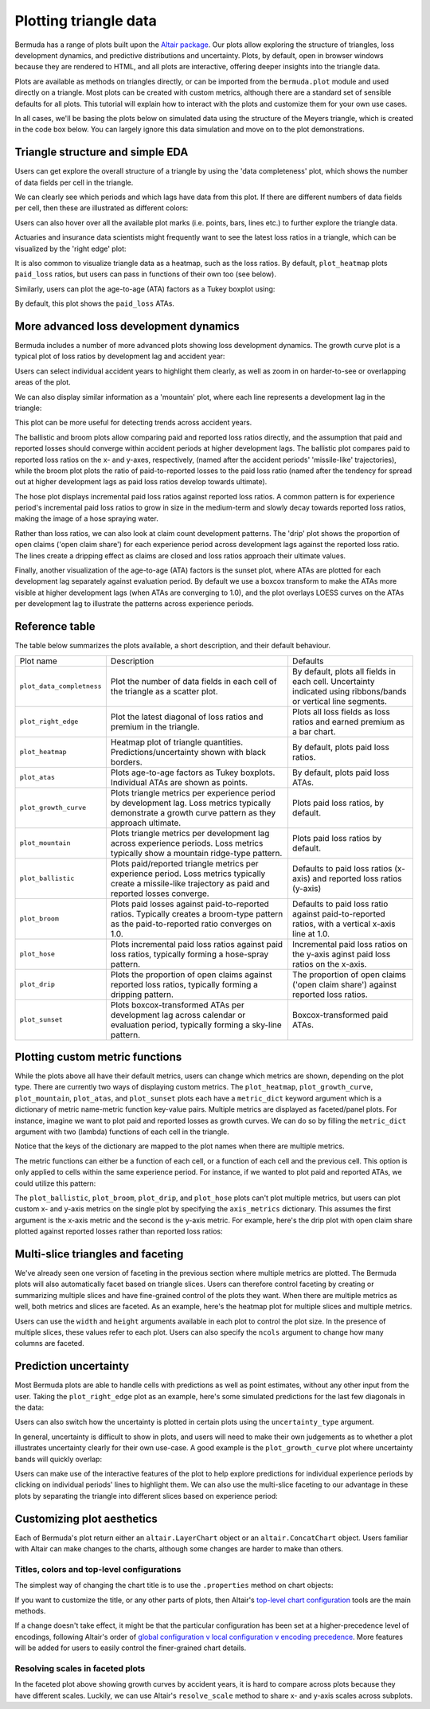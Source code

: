 Plotting triangle data
===========================

Bermuda has a range of plots built upon the
`Altair package <https://altair-viz.github.io/index.html>`_.
Our plots allow exploring the structure of triangles,
loss development dynamics, and predictive distributions
and uncertainty. Plots, by default, open in browser windows
because they are rendered to HTML, and all plots
are interactive, offering deeper insights into the triangle
data.

Plots are available as methods on triangles directly, 
or can be imported from the ``bermuda.plot`` module
and used directly on a triangle.
Most plots can be created with custom metrics, although
there are a standard set of sensible defaults for
all plots. This tutorial will explain how to interact
with the plots and customize them for your own
use cases.

In all cases, we'll be basing the plots below
on simulated data using the structure of the
Meyers triangle, which is created in the code box below.
You can largely ignore this data simulation and move
on to the plot demonstrations.

.. altair-plot::

   import numpy as np
   from bermuda import meyers_tri

   rng = np.random.default_rng(1234)

   # Subset to a more typical 'training' data set
   raw = meyers_tri.clip(max_eval=max(meyers_tri.periods)[1])

   # Create a triangle of fake data
   def logistic(x, alpha: float = 1.0, beta: float = 0.0):
       """Assume a logistic curve for loss development patterns"""
       return 1 / (1 + np.exp(-alpha * (x - beta)))

   paid_percent = logistic(np.array(raw.dev_lags()), alpha=0.1, beta=48)
   reported_percent = logistic(np.array(raw.dev_lags()), alpha=0.05, beta=36)
   paid_share = {lag_months: share for lag_months, share in zip(raw.dev_lags(), paid_percent)}
   reported_share = {lag_months: share for lag_months, share in zip(raw.dev_lags(), reported_percent)}
   open_share = {lag_months: share for lag_months, share in zip(raw.dev_lags(), reported_percent[::-1])}

   ultimates = {cell.period: rng.normal(1e6, 1e5) for cell in raw}
   loss_volatility = {lag_months: 0.1 * share for lag_months, share in zip(raw.dev_lags(), paid_percent[::-1])} 
   total_claims = 10_000

   triangle = raw.derive_fields(
       paid_loss = (
           lambda cell: rng.lognormal(np.log(ultimates[cell.period] * paid_share[cell.dev_lag()]), loss_volatility[cell.dev_lag()])
       ),
       earned_premium = 1.2e6,
       open_claims = lambda cell: rng.poisson(total_claims * open_share[cell.dev_lag()]),
       reported_claims = total_claims,
    ).derive_fields(
       reported_loss = (
           lambda cell: max(
               cell["paid_loss"], 
               rng.lognormal(np.log(ultimates[cell.period] * reported_share[cell.dev_lag()]), loss_volatility[cell.dev_lag()])
            )
        ),
    )

Triangle structure and simple EDA
------------------------------------------
Users can get explore the overall structure of a triangle
by using the 'data completeness' plot, which shows the number
of data fields per cell in the triangle.

.. altair-plot::
    triangle.plot_data_completeness()

We can clearly see which periods and which lags have data
from this plot. If there are different numbers of data fields
per cell, then these are illustrated as different colors:

.. altair-plot::
    (triangle[:10].select(["paid_loss"]) + triangle[10:]).plot_data_completeness()

Users can also hover over all the available plot marks (i.e. points, bars, lines etc.) 
to further explore the triangle data.

Actuaries and insurance data scientists might frequently want to see the latest
loss ratios in a triangle, which can be visualized by the 'right edge' plot:

.. altair-plot::
    triangle.plot_right_edge()

It is also common to visualize triangle data as a heatmap, such as the loss
ratios. By default, ``plot_heatmap`` plots ``paid_loss`` ratios, but users can
pass in functions of their own too (see below).

.. altair-plot::
    triangle.plot_heatmap()

Similarly, users can plot the age-to-age (ATA) factors as a Tukey boxplot
using:

.. altair-plot::
    triangle.plot_atas()

By default, this plot shows the ``paid_loss`` ATAs.

More advanced loss development dynamics
------------------------------------------

Bermuda includes a number of more advanced plots showing
loss development dynamics. The growth curve plot is a typical
plot of loss ratios by development lag and accident year:

.. altair-plot::
    triangle.plot_growth_curve()

Users can select individual accident years to highlight
them clearly, as well as zoom in on harder-to-see or
overlapping areas of the plot.

We can also display similar information as a 'mountain' plot,
where each line represents a development lag in the triangle:

.. altair-plot::
    triangle.plot_mountain()

This plot can be more useful for detecting trends across
accident years.

The ballistic and broom plots allow comparing paid and reported
loss ratios directly, and the assumption that paid and reported
losses should converge within accident periods at higher development
lags. The ballistic plot 
compares paid to reported loss ratios
on the x- and y-axes, respectively, (named after the accident periods' 'missile-like' trajectories),
while the broom plot
plots the ratio of paid-to-reported losses to the paid
loss ratio (named after the tendency for spread out at higher
development lags as paid loss ratios develop towards ultimate).

.. altair-plot::
    triangle.plot_ballistic()

.. altair-plot::
    triangle.plot_broom()

The hose plot displays incremental paid loss ratios
against reported loss ratios. A common pattern is for
experience period's incremental
paid loss ratios to grow in size in the medium-term
and slowly decay towards reported loss ratios, making
the image of a hose spraying water.

.. altair-plot::
    triangle.plot_hose()

Rather than loss ratios, we can also look at claim count development
patterns. The 'drip' plot shows the proportion of open claims ('open claim
share') for each experience period across development lags against
the reported loss ratio.
The lines create a dripping effect as claims are closed
and loss ratios approach their ultimate values.

.. altair-plot::
    triangle.plot_drip()

Finally, another visualization of the age-to-age (ATA) factors
is the sunset plot, where ATAs are plotted for each development
lag separately against evaluation period. By default we use
a boxcox transform to make the ATAs more visible at higher development
lags (when ATAs are converging to 1.0), and the plot overlays LOESS
curves on the ATAs per development lag to illustrate the patterns
across experience periods.

.. altair-plot::
    triangle.plot_sunset()

Reference table
--------------------

The table below summarizes the plots available, a short
description, and their default behaviour.

.. list-table::

   * - Plot name
     - Description
     - Defaults
   * - ``plot_data_completness``
     - Plot the number of data fields in each cell of the triangle
       as a scatter plot.
     - By default, plots all fields in each cell. Uncertainty indicated
       using ribbons/bands or vertical line segments.
   * - ``plot_right_edge``
     - Plot the latest diagonal of loss ratios and premium in the triangle.
     - Plots all loss fields as loss ratios and earned premium as a bar chart.
   * - ``plot_heatmap``
     - Heatmap plot of triangle quantities. Predictions/uncertainty shown with black borders.
     - By default, plots paid loss ratios.
   * - ``plot_atas``
     - Plots age-to-age factors as Tukey boxplots. Individual ATAs are shown as points.
     - By default, plots paid loss ATAs.
   * - ``plot_growth_curve``
     - Plots triangle metrics per experience period by development lag. Loss metrics typically
       demonstrate a growth curve pattern as they approach ultimate.
     - Plots paid loss ratios, by default.
   * - ``plot_mountain``
     - Plots triangle metrics per development lag across experience periods. Loss metrics typically
       show a mountain ridge-type pattern.
     - Plots paid loss ratios by default.
   * - ``plot_ballistic``
     - Plots paid/reported triangle metrics per experience period. Loss metrics typically create a
       missile-like trajectory as paid and reported losses converge.
     - Defaults to paid loss ratios (x-axis) and reported loss ratios (y-axis) 
   * - ``plot_broom``
     - Plots paid losses against paid-to-reported ratios. Typically creates a broom-type pattern
       as the paid-to-reported ratio converges on 1.0. 
     - Defaults to paid loss ratio against paid-to-reported ratios, with a vertical x-axis line at 1.0. 
   * - ``plot_hose``
     - Plots incremental paid loss ratios against paid loss ratios, typically forming a hose-spray
       pattern.
     - Incremental paid loss ratios on the y-axis aginst paid loss ratios on the x-axis.
   * - ``plot_drip``
     - Plots the proportion of open claims against reported loss ratios, typically forming a dripping
       pattern.
     - The proportion of open claims ('open claim share') against reported loss ratios.
   * - ``plot_sunset``
     - Plots boxcox-transformed ATAs per development lag across calendar or evaluation period, typically
       forming a sky-line pattern.
     - Boxcox-transformed paid ATAs.

Plotting custom metric functions
------------------------------------------------

While the plots above all have their default metrics, users can change which metrics are shown,
depending on the plot type. There are currently two ways of displaying custom
metrics. The ``plot_heatmap``, ``plot_growth_curve``, ``plot_mountain``, ``plot_atas``,
and ``plot_sunset`` plots each have a ``metric_dict`` keyword argument which is a dictionary
of metric name-metric function key-value pairs. Multiple metrics are displayed as faceted/panel
plots. For instance, imagine we want to plot paid and reported losses as growth curves. We
can do so by filling the ``metric_dict`` argument with two (lambda) functions of each cell
in the triangle.

.. altair-plot::

   triangle.plot_growth_curve(
       metric_dict = {
           "Paid LR": lambda cell: cell["paid_loss"] / cell["earned_premium"],
           "Reported LR": lambda cell: cell["reported_loss"] / cell["earned_premium"],
        },
        width=250,
        height=200,
    )

Notice that the keys of the dictionary are mapped to the plot names when there are multiple
metrics.

The metric functions can either be a function of each cell, or a function of each cell and
the previous cell. This option is only applied to cells within the same experience period.
For instance, if we wanted to plot paid and reported ATAs, we could utilize this pattern:

.. altair-plot::

   triangle.plot_atas(
       metric_dict = {
           "Paid ATAs": lambda cell, prev_cell: cell["paid_loss"] / prev_cell["paid_loss"],
           "Reported ATAs": lambda cell, prev_cell: cell["reported_loss"] / prev_cell["reported_loss"],
        },
        width=300,
        height=200,
    )

The ``plot_ballistic``, ``plot_broom``, ``plot_drip``, and ``plot_hose`` plots can't plot multiple
metrics, but users can plot custom x- and y-axis metrics on the single plot by
specifying the ``axis_metrics`` dictionary. This assumes the first argument
is the x-axis metric and the second is the y-axis metric. For example, here's
the drip plot with open claim share plotted against reported losses rather than
reported loss ratios:

.. altair-plot::

   triangle.plot_drip(
       axis_metrics = {
           "Reported Loss": lambda cell: cell["reported_loss"],
           "Open Claim Share": lambda cell: cell["open_claims"] / cell["reported_claims"],
       }
    )


Multi-slice triangles and faceting
------------------------------------

We've already seen one version of faceting in the previous section where multiple
metrics are plotted. The Bermuda plots will also automatically facet based on
triangle slices. Users can therefore control faceting by creating or summarizing
multiple slices and have fine-grained control of the plots they want.
When there are multiple metrics as well, both metrics and slices are faceted.
As an example, here's the heatmap plot for multiple slices and multiple metrics.

.. altair-plot::

   (triangle.derive_metadata(id=1) + triangle.derive_metadata(id=2)).plot_heatmap(
       metric_dict = {
           "Paid LR": lambda cell: cell["paid_loss"] / cell["earned_premium"],
           "Reported LR": lambda cell: cell["reported_loss"] / cell["earned_premium"],
        },
        width=300,
        height=200,
    )

Users can use the ``width`` and ``height`` arguments available in each plot to control
the plot size. In the presence of multiple slices, these values refer to each plot.
Users can also specify the ``ncols`` argument to change how many columns are faceted.

.. altair-plot::

   (triangle.derive_metadata(id=1) + triangle.derive_metadata(id=2)).plot_data_completeness(
       ncols=1,
       width=400,
       height=300,
   )

Prediction uncertainty
-------------------------

Most Bermuda plots are able to handle cells with predictions as well as point estimates,
without any other input from the user. Taking the ``plot_right_edge`` plot as an example,
here's some simulated predictions for the last few diagonals in the data:

.. altair-plot::

   prediction_evals = triangle.evaluation_dates[-3:]
   triangle_predictions = triangle.derive_fields(
       paid_loss = lambda cell: (
          rng.normal(cell["paid_loss"], 1e3 * cell.dev_lag(), size=1000) 
          if cell.evaluation_date in prediction_evals
          else cell["paid_loss"]
       ),
       reported_loss = lambda cell: (
          rng.normal(cell["reported_loss"], 1e3 * cell.dev_lag(), size=1000) 
          if cell.evaluation_date in prediction_evals
          else cell["reported_loss"]
       ),
   )

   triangle_predictions.plot_right_edge(width=500)

Users can also switch how the uncertainty is plotted in certain plots using the ``uncertainty_type``
argument.

.. altair-plot::

   triangle_predictions.plot_right_edge(width=500, uncertainty_type="segments")

In general, uncertainty is difficult to show in plots, and users will need to make their
own judgements as to whether a plot illustrates uncertainty clearly for their own
use-case. A good example is the ``plot_growth_curve`` plot where uncertainty 
bands will quickly overlap:

.. altair-plot::

   triangle_predictions.plot_growth_curve()

Users can make use of the interactive features of the plot to help explore predictions
for individual experience periods by clicking on individual periods' lines to highlight
them. We can also use the multi-slice faceting to our advantage in these plots
by separating the triangle into different slices based on experience period:

.. altair-plot::

   triangle_predictions.derive_metadata(
       id = lambda cell: cell.period_start
   ).plot_growth_curve(width=250, height=200, ncols=2)

Customizing plot aesthetics
------------------------------

Each of Bermuda's plot return either an ``altair.LayerChart`` object
or an ``altair.ConcatChart`` object. Users familiar with Altair can 
make changes to the charts, although some changes are harder to make than
others.

Titles, colors and top-level configurations
^^^^^^^^^^^^^^^^^^^^^^^^^^^^^^^^^^^^^^^^^^^^^^^^

The simplest way of changing the chart title is to use the ``.properties``
method on chart objects:

.. altair-plot::

   triangle.plot_right_edge().properties(title="My chart")

If you want to customize the title, or any other parts of plots, then Altair's 
`top-level chart configuration <https://altair-viz.github.io/user_guide/configuration.html#top-level-chart-configuration>`_
tools are the main methods.

.. altair-plot::

   triangle.plot_right_edge().configure_title(font="monospace").configure_axisX(
       titleColor="blue",
       labelColor="green",
       tickColor="red",
   )

If a change doesn't take effect, it might be that the particular configuration
has been set at a higher-precedence level of encodings, following Altair's order
of 
`global configuration v local configuration v encoding precedence <https://altair-viz.github.io/user_guide/customization.html#which-to-use>`_.
More features will be added for users to easily control the finer-grained
chart details.

Resolving scales in faceted plots
^^^^^^^^^^^^^^^^^^^^^^^^^^^^^^^^^^^^^

In the faceted plot above showing growth curves by accident years,
it is hard to compare across plots because they have different scales.
Luckily, we can use Altair's ``resolve_scale`` method to share x- and y-axis
scales across subplots.

.. altair-plot::

   triangle_predictions.derive_metadata(
       id = lambda cell: cell.period_start
   ).plot_growth_curve(width=250, height=200, ncols=2).resolve_scale(
       x="shared", y="shared", 
   ).interactive()

